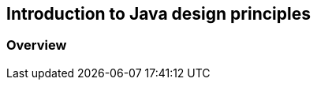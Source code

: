 [[java_design_principles_overview]]
== Introduction to Java design principles

[[java_design_principles_overview_defintion]]
=== Overview

